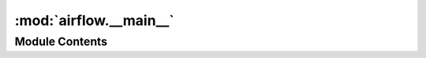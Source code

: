 :mod:`airflow.__main__`
=======================

.. py:module:: airflow.__main__

.. autoapi-nested-parse::

   Main executable module



Module Contents
---------------

.. function:: main()
   Main executable function


